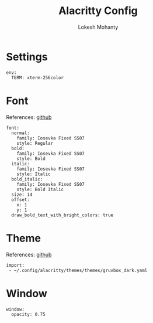 #+title: Alacritty Config
#+author: Lokesh Mohanty

* Settings

#+begin_src yaml-ts :tangle alacritty.yml
  env:
    TERM: xterm-256color
#+end_src

* Font
References: [[https://github.com/alacritty/alacritty][github]]

#+begin_src yaml-ts :tangle alacritty.yml
  font:
    normal:
      family: Iosevka Fixed SS07
      style: Regular
    bold:
      family: Iosevka Fixed SS07
      style: Bold
    italic:
      family: Iosevka Fixed SS07
      style: Italic
    bold_italic:
      family: Iosevka Fixed SS07
      style: Bold Italic
    size: 14
    offset:
      x: 1
      y: 1
    draw_bold_text_with_bright_colors: true
#+end_src

* Theme
References: [[https://github.com/alacritty/alacritty-theme][github]]

#+begin_src yaml-ts :tangle alacritty.yml
  import:
   - ~/.config/alacritty/themes/themes/gruvbox_dark.yaml
#+end_src

* Window

#+begin_src yaml-ts :tangle alacritty.yml
  window:
    opacity: 0.75
#+end_src
